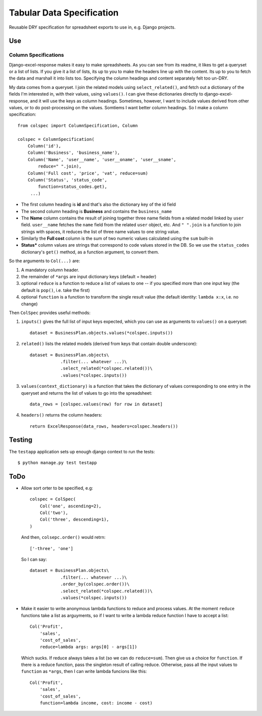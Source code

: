 Tabular Data Specification
==========================

Reusable DRY specification for spreadsheet exports to use in, e.g.
Django projects.

-----
Use
-----


Column Specifications
---------------------


Django-excel-response makes it easy to make spreadsheets.  As you can see from
its readme, it likes to get a queryset or a list of lists. If you give it a
list of lists, its up to you to make the headers line up with the content.  Its
up to you to fetch the data and marshall it into lists too.  Specifying the
column headings and content separately felt too un-DRY. 

My data comes from a  queryset. I join the related models using
``select_related()``, and fetch out a dictionary of the fields I'm interested
in, with their values, using ``values()``.  I can give these dictionaries
directly to django-excel-response, and it will use the keys as column headings.
Sometimes, however, I want to include values derived from other values, or to
do post-processing on the values. Somtiems I want better column headings.  So I
make a column specification::

    from colspec import ColumnSpecification, Column

    colspec = ColumnSpecification(
        Column('id'),
        Column('Business', 'business_name'),
        Column('Name', 'user__name', 'user__oname', 'user__sname',
            reduce=" ".join),
        Column('Full cost', 'price', 'vat', reduce=sum)
        Column('Status', 'status_code',
            function=status_codes.get),
         ...)

- The first column heading is **id** and that's also the dictionary
  key of the id field

- The second column heading is **Business** and contains the ``business_name``

- The **Name** column contains the result of joining together three name fields
  from a related model linked by ``user`` field.  ``user__name`` fetches the
  ``name`` field from the related ``user`` object, etc.  And ``" ".join`` is a
  function to join strings with spaces, it reduces the list of three name
  values to one string value.

- Similarly the **Full cost** column is the sum of two numeric values
  calculated using the ``sum`` built-in

- **Status*** column values are strings that correspond to code values stored
  in the DB. So we use the ``status_codes`` dictionary's ``get()`` method, as a
  function argument, to convert them.


So the arguments to ``Col(...)`` are:

1. A mandatory column header.

2. the remainder of ``*args`` are input dictionary keys
   (default = header)

3. optional ``reduce`` is a function to reduce a list of values to one -- if
   you specified more than one input key (the default is ``pop()``, i.e. take
   the first)

4. optional ``function`` is a function to transform the single result value
   (the default identity: ``lambda x:x``, i.e. no change)

Then ``ColSpec`` provides useful methods:

1. ``inputs()`` gives the full list of input keys expected,
   which you can use as arguments to ``values()`` on a queryset::

      dataset = BusinessPlan.objects.values(*colspec.inputs())

2. ``related()`` lists the related models (derived from keys
   that contain double underscore)::

      dataset = BusinessPlan.objects\
                  .filter(... whatever ...)\
                  .select_related(*colspec.related())\
                  .values(*colspec.inputs())

3. ``values(context_dictionary)`` is a function that takes 
   the dictionary of values corresponding to one entry in 
   the queryset and returns the list of values to go into 
   the spreadsheet::

        data_rows = [colspec.values(row) for row in dataset]

4. ``headers()`` returns the column headers::

    return ExcelResponse(data_rows, headers=colspec.headers())


--------
Testing
--------

The ``testapp`` application sets up enough django context to run the tests::

  $ python manage.py test testapp



--------
ToDo
--------

- Allow sort orter to be specified, e.g::

    colspec = ColSpec(
        Col('one', ascending=2),
        Col('two'),
        Col('three', descending=1),
    )

  And then, ``colsepc.order()`` would retrn::

    ['-three', 'one']

  So I can say::

      dataset = BusinessPlan.objects\
                  .filter(... whatever ...)\
                  .order_by(colspec.order())\
                  .select_related(*colspec.related())\
                  .values(*colspec.inputs())


- Make it easier to write anonymous lambda functions to reduce and process values.
  At the moment ``reduce`` functions take a list as arguyments, so if I want to 
  write a lambda reduce function I have to accept a list::

        Col('Profit', 
            'sales', 
            'cost_of_sales', 
            reduce=lambda args: args[0] - args[1])

  Which sucks. If reduce always takes a list (so we can do ``reduce=sum``).
  Then give us a choice for ``function``. If there is a reduce function, 
  pass the singleton result of calling reduce. Otherwise, pass all the
  input values to ``function`` as ``*args``, then I can write 
  lambda funcions like this::
        
        Col('Profit', 
            'sales', 
            'cost_of_sales', 
            function=lambda income, cost: income - cost)
